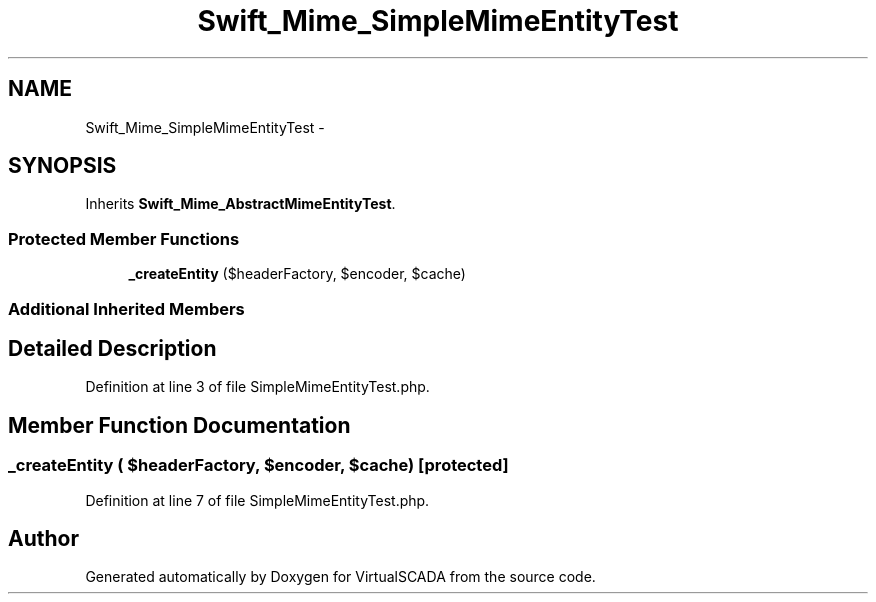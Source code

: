 .TH "Swift_Mime_SimpleMimeEntityTest" 3 "Tue Apr 14 2015" "Version 1.0" "VirtualSCADA" \" -*- nroff -*-
.ad l
.nh
.SH NAME
Swift_Mime_SimpleMimeEntityTest \- 
.SH SYNOPSIS
.br
.PP
.PP
Inherits \fBSwift_Mime_AbstractMimeEntityTest\fP\&.
.SS "Protected Member Functions"

.in +1c
.ti -1c
.RI "\fB_createEntity\fP ($headerFactory, $encoder, $cache)"
.br
.in -1c
.SS "Additional Inherited Members"
.SH "Detailed Description"
.PP 
Definition at line 3 of file SimpleMimeEntityTest\&.php\&.
.SH "Member Function Documentation"
.PP 
.SS "_createEntity ( $headerFactory,  $encoder,  $cache)\fC [protected]\fP"

.PP
Definition at line 7 of file SimpleMimeEntityTest\&.php\&.

.SH "Author"
.PP 
Generated automatically by Doxygen for VirtualSCADA from the source code\&.
